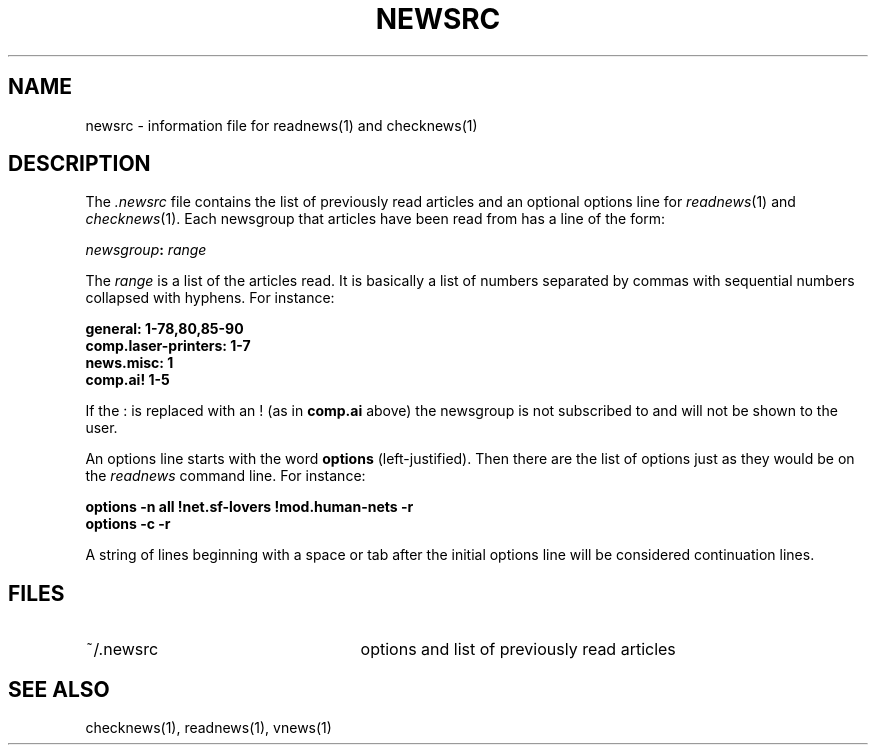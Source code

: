 .if n .ds La '
.if n .ds Ra '
.if t .ds La `
.if t .ds Ra '
.if n .ds Lq "
.if n .ds Rq "
.if t .ds Lq ``
.if t .ds Rq ''
.de Ch
\\$3\\*(Lq\\$1\\*(Rq\\$2
..
.TH NEWSRC 5 "October 19, 1986"
.ds ]W  Version B 2.11
.SH NAME
newsrc \- information file for readnews(1) and checknews(1)
.SH DESCRIPTION
The
.I .newsrc
file contains the list of previously read articles and an optional
options line for
.IR readnews "(1) and " checknews (1).
Each newsgroup that articles
have been read from has a line of the form:
.LP
.IB newsgroup : " range"
.LP
The
.I range
is a list of the articles read.  It is basically a list of numbers
separated by commas with sequential numbers collapsed with hyphens.
For instance:
.LP
.B general: 1-78,80,85-90
.br
.B comp.laser-printers: 1-7
.br
.B news.misc: 1
.br
.B comp.ai! 1-5
.br
.LP
If the
.Ch :
is replaced with an
.Ch !
(as in
.B comp.ai
above) the newsgroup
is not subscribed to and will not be shown to the user.
.LP
An options line starts with the word
.B options
(left-justified).  Then there are the list of options just as they
would be on the 
.I readnews
command line.  For instance:
.LP
.B "options \-n all !net.sf-lovers !mod.human-nets \-r"
.br
.B "options \-c \-r"
.LP
A string of lines beginning with a space or tab after the initial options
line will be considered continuation lines.
.SH FILES
.TP 25
~/.newsrc
options and list of previously read articles
.SH SEE ALSO
checknews(1),
readnews(1),
vnews(1)
